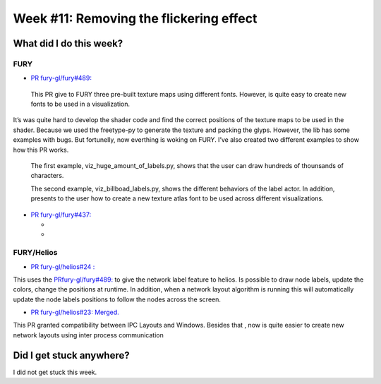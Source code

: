 Week #11: Removing the flickering effect
========================================

.. post:: August 16 2021
   :author: Bruno Messias
   :tags: google
   :category: gsoc

What did I do this week?
------------------------

FURY
^^^^

-  `PR fury-gl/fury#489: <https://github.com/fury-gl/fury/pull/489>`__

  This PR give to FURY three
  pre-built texture maps using different fonts. However, is quite easy
  to create new fonts to be used in a visualization.
| It’s was quite hard to develop the shader code and find the correct
  positions of the texture maps to be used in the shader. Because we
  used the freetype-py to generate the texture and packing the glyps.
  However, the lib has some examples with bugs. But fortunelly, now
  everthing is woking on FURY. I’ve also created two different examples
  to show how this PR works.

   The first example, viz_huge_amount_of_labels.py, shows that the user can 
   draw hundreds of thounsands of characters.


   |image2|

   The second example, viz_billboad_labels.py, shows the different behaviors of the label actor. In addition, presents 
   to the user how to create a new texture atlas font to be used across different visualizations.

-  `PR fury-gl/fury#437: <https://github.com/fury-gl/fury/pull/437>`__

   -  .. rubric:: Fix: avoid multiple OpenGl context on windows using
         asyncio
         :name: fix-avoid-multiple-opengl-context-on-windows-using-asyncio

         The streaming system must be generic, but opengl and vtk behaves in uniques ways in each Operating System. Thus, can be tricky 
         to have the same behavior acrros different OS. One hard stuff that we founded is that was not possible to use my 
         TimeIntervals objects (implemented with threading module) with vtk. The reason for this impossibility is because we can't use 
         vtk in windows in different threads. But fortunely, moving from the threading (multithreading) to the asyncio approcach (concurrency) 
         have fixed this issue and now the streaming system is ready to be used anywhere.

   -  .. rubric:: Flickering
         :name: flickering

         Finally, I could found the cause of the flickering effect on the streaming system. 
         This flickering was appearing only when the streaming was created using the Widget object. 
         The cause seems to be a bug or a strange behavior from vtk. 
         Calling   iren.MouseWheelForwardEvent() or iren.MouseWheelBackwardEvent() 
         inside of a thread without invoking the
         Start method from a vtk instance produces a memory corruption.
         Fortunately, I could fix this behavior and now the streaming system is
         working without this glitch effect.


FURY/Helios
^^^^^^^^^^^

-  `PR fury-gl/helios#24
   : <https://github.com/fury-gl/helios/pull/24>`__

This uses the
`PRfury-gl/fury#489: <https://github.com/fury-gl/fury/pull/489>`__ to
give the network label feature to helios. Is possible to draw node
labels, update the colors, change the positions at runtime. In addition,
when a network layout algorithm is running this will automatically
update the node labels positions to follow the nodes across the screen.

|image1|

-  `PR fury-gl/helios#23:
   Merged. <https://github.com/fury-gl/helios/pull/23>`__

This PR granted compatibility between IPC Layouts and Windows. Besides
that , now is quite easier to create new network layouts using inter
process communication

Did I get stuck anywhere?
-------------------------

I did not get stuck this week.

.. |image1| image:: https://user-images.githubusercontent.com/6979335/129642582-fc6785d8-0e4f-4fdd-81f4-b2552e1ff7c7.png
.. |image2| image:: https://user-images.githubusercontent.com/6979335/129643743-6cb12c06-3415-4a02-ba43-ccc97003b02d.png

